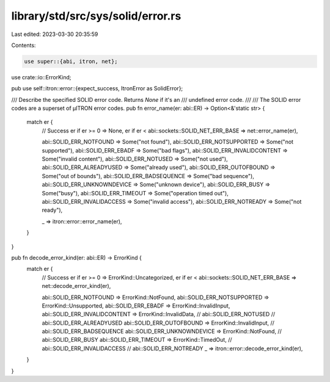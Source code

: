 library/std/src/sys/solid/error.rs
==================================

Last edited: 2023-03-30 20:35:59

Contents:

.. code-block:: rs

    use super::{abi, itron, net};
use crate::io::ErrorKind;

pub use self::itron::error::{expect_success, ItronError as SolidError};

/// Describe the specified SOLID error code. Returns `None` if it's an
/// undefined error code.
///
/// The SOLID error codes are a superset of μITRON error codes.
pub fn error_name(er: abi::ER) -> Option<&'static str> {
    match er {
        // Success
        er if er >= 0 => None,
        er if er < abi::sockets::SOLID_NET_ERR_BASE => net::error_name(er),

        abi::SOLID_ERR_NOTFOUND => Some("not found"),
        abi::SOLID_ERR_NOTSUPPORTED => Some("not supported"),
        abi::SOLID_ERR_EBADF => Some("bad flags"),
        abi::SOLID_ERR_INVALIDCONTENT => Some("invalid content"),
        abi::SOLID_ERR_NOTUSED => Some("not used"),
        abi::SOLID_ERR_ALREADYUSED => Some("already used"),
        abi::SOLID_ERR_OUTOFBOUND => Some("out of bounds"),
        abi::SOLID_ERR_BADSEQUENCE => Some("bad sequence"),
        abi::SOLID_ERR_UNKNOWNDEVICE => Some("unknown device"),
        abi::SOLID_ERR_BUSY => Some("busy"),
        abi::SOLID_ERR_TIMEOUT => Some("operation timed out"),
        abi::SOLID_ERR_INVALIDACCESS => Some("invalid access"),
        abi::SOLID_ERR_NOTREADY => Some("not ready"),

        _ => itron::error::error_name(er),
    }
}

pub fn decode_error_kind(er: abi::ER) -> ErrorKind {
    match er {
        // Success
        er if er >= 0 => ErrorKind::Uncategorized,
        er if er < abi::sockets::SOLID_NET_ERR_BASE => net::decode_error_kind(er),

        abi::SOLID_ERR_NOTFOUND => ErrorKind::NotFound,
        abi::SOLID_ERR_NOTSUPPORTED => ErrorKind::Unsupported,
        abi::SOLID_ERR_EBADF => ErrorKind::InvalidInput,
        abi::SOLID_ERR_INVALIDCONTENT => ErrorKind::InvalidData,
        // abi::SOLID_ERR_NOTUSED
        // abi::SOLID_ERR_ALREADYUSED
        abi::SOLID_ERR_OUTOFBOUND => ErrorKind::InvalidInput,
        // abi::SOLID_ERR_BADSEQUENCE
        abi::SOLID_ERR_UNKNOWNDEVICE => ErrorKind::NotFound,
        // abi::SOLID_ERR_BUSY
        abi::SOLID_ERR_TIMEOUT => ErrorKind::TimedOut,
        // abi::SOLID_ERR_INVALIDACCESS
        // abi::SOLID_ERR_NOTREADY
        _ => itron::error::decode_error_kind(er),
    }
}


